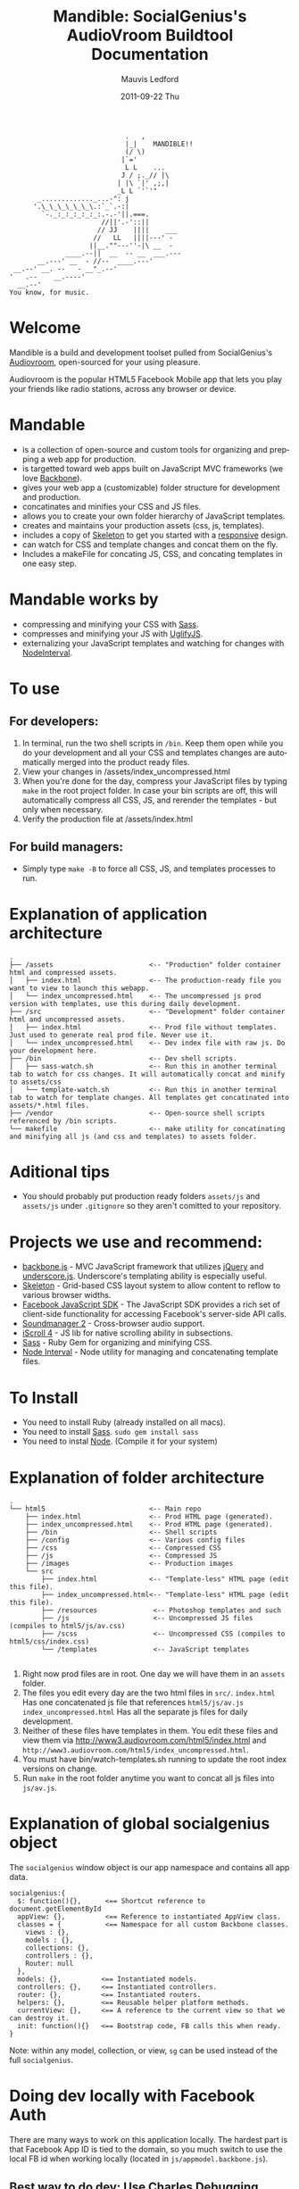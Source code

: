 #+TITLE:     Mandible: SocialGenius's AudioVroom Buildtool Documentation
#+AUTHOR:    Mauvis Ledford
#+EMAIL:     mauvis@brainswap.me
#+DATE:      2011-09-22 Thu
#+DESCRIPTION:
#+OPTIONS: ^:{} num:nil
#+KEYWORDS:
#+LANGUAGE:  en
#+INFOJS_OPT: view:nil toc:nil ltoc:t mouse:underline buttons:0 path:http://orgmode.org/org-info.js
#+EXPORT_SELECT_TAGS: export
#+EXPORT_EXCLUDE_TAGS: noexport
#+LINK_UP:
#+LINK_HOME:
#+XSLT:
#+Style: <style> html,body{height: 100%;} body{padding: 5px 30px; h1,h2,h3 {font-family: arial, helvetica, sans-serif} </style>
:                              .   ,
:                              |_|    MANDIBLE!!
:                              (/ \)
:                             |`='
:                              L L    ...
:                             J / ;._// |\
:                            | |\ `|' ,;,|
:                            _L L `'`'"
:        _............._...-": j
:       '.\_\_\_\_\_\_\.:`_`.-:|
:         `-._:_:_:_:_:_:.-.-'||.===.
:                        //||'.-'::||
:                       // JJ    ||||    ___
:                      //   LL   ||||---' -
:                     ||__.""---''-|\ __  -
:               ____.--||  __  -- __  ___.---
:        __.---' __  - //--  ____.---'
:  __.--' __. --   - __"_.--'
: '   .--    __.----'
:   __.--'
: You know, for music.

* Welcome

Mandible is a build and development toolset pulled from SocialGenius's
[[http://www.audiovroom.com/][Audiovroom]], open-sourced for your using pleasure.

Audiovroom is the popular HTML5 Facebook Mobile app that lets you play your
friends like radio stations, across any browser or device.

* Mandable
- is a collection of open-source and custom tools for organizing and prepping a web app for production.
- is targetted toward web apps built on JavaScript MVC frameworks (we love [[http://documentcloud.github.com/backbone/][Backbone]]).
- gives your web app a (customizable) folder structure for development and production.
- concatinates and minifies your CSS and JS files.
- allows you to create your own folder hierarchy of JavaScript templates.
- creates and maintains your production assets (css, js, templates).
- includes a copy of [[http://getskeleton.com/][Skeleton]] to get you started with a [[http://www.alistapart.com/articles/responsive-web-design/][responsive]] design.
- can watch for CSS and template changes and concat them on the fly.
- Includes a makeFile for concating JS, CSS, and concating templates in one easy step.

* Mandable works by
- compressing and minifying your CSS with [[http://sass-lang.com/][Sass]].
- compresses and minifying your JS with [[https://github.com/mishoo/UglifyJS][UglifyJS]].
- externalizing your JavaScript templates and watching for changes with [[https://github.com/krunkosaurus/NodeInterval][NodeInterval]].

* To use
** For developers:
1. In terminal, run the two shell scripts in =/bin=. Keep them open while you do your development and all your CSS and templates changes are automatically merged into the product ready files.
2. View your changes in /assets/index_uncompressed.html
3. When you're done for the day, compress your JavaScript files by typing =make= in the root project folder. In case your bin scripts are off, this will automatically compress all CSS, JS, and rerender the templates - but only when necessary.
4. Verify the production file at /assets/index.html
** For build managers:
- Simply type =make -B= to force all CSS, JS, and templates processes to run.

* Explanation of application architecture
: .
: ├── /assets                        <-- "Production" folder container html and compressed assets.
: │   ├── index.html                 <-- The production-ready file you want to view to launch this webapp.
: │   └── index_uncompressed.html    <-- The uncompressed js prod version with templates, use this during daily development.
: ├── /src                           <-- "Development" folder container html and uncompressed assets.
: │   ├── index.html                 <-- Prod file without templates. Just used to generate real prod file. Never use it.
: │   └── index_uncompressed.html    <-- Dev index file with raw js. Do your development here.
: ├── /bin                           <-- Dev shell scripts.
: │   ├── sass-watch.sh              <-- Run this in another terminal tab to watch for css changes. It will automatically concat and minify to assets/css
: │   └── template-watch.sh          <-- Run this in another terminal tab to watch for template changes. All templates get concatinated into assets/*.html files.
: ├── /vendor                        <-- Open-source shell scripts referenced by /bin scripts.
: └── makefile                       <-- make utility for concatinating and minifying all js (and css and templates) to assets folder.

* Aditional tips
- You should probably put production ready folders =assets/js= and =assets/js= under =.gitignore= so they aren't comitted to your repository.

* Projects we use and recommend:
- [[http://documentcloud.github.com/backbone/][backbone.js]] - MVC JavaScript framework that utilizes [[http://jquery.com/][jQuery]] and
  [[http://documentcloud.github.com/underscore/][underscore.js]].
  Underscore's templating ability is especially useful.
- [[http://getskeleton.com/][Skeleton]] - Grid-based CSS layout system to allow content to reflow to various
  browser widths.
- [[https://developers.facebook.com/docs/reference/javascript/][Facebook JavaScript SDK]] - The JavaScript SDK provides a rich set of
  client-side functionality for accessing Facebook's server-side API calls.
- [[http://www.schillmania.com/projects/soundmanager2/][Soundmanager 2]] - Cross-browser audio support.
- [[http://cubiq.org/iscroll-4][iScroll 4]] - JS lib for native scrolling ability in subsections.
- [[http://sass-lang.com/][Sass]] - Ruby Gem for organizing and minifying CSS.
- [[https://github.com/krunkosaurus/NodeInterval][Node Interval]] - Node utility for managing and concatenating template files.

* To Install
- You need to install Ruby (already installed on all macs).
- You need to install [[http://sass-lang.com/][Sass]]. =sudo gem install sass=
- You need to instal [[http://nodejs.org/][Node]]. (Compile it for your system)

* Explanation of folder architecture

: .
: └── html5                          <-- Main repo
:     ├── index.html                 <-- Prod HTML page (generated).
:     ├── index_uncompressed.html    <-- Prod HTML page (generated).
:     ├── /bin                       <-- Shell scripts
:     ├── /config                    <-- Various config files
:     ├── /css                       <-- Compressed CSS
:     ├── /js                        <-- Compressed JS
:     ├── /images                    <-- Production images
:     └── src
:         ├── index.html             <-- "Template-less" HTML page (edit this file).
:         ├── index_uncompressed.html<-- "Template-less" HTML page (edit this file).
:         ├── /resources              <-- Photoshop templates and such
:         ├── /js                     <-- Uncompressed JS files (compiles to html5/js/av.css)
:         ├── /scss                   <-- Uncompressed CSS (compiles to html5/css/index.css)
:         └── /templates              <-- JavaScript templates
:

1. Right now prod files are in root. One day we will have them in an =assets= folder.
2. The files you edit every day are the two html files in =src/=.
   =index.html= Has one concatenated js file that references =html5/js/av.js=
   =index_uncompressed.html= Has all the separate js files for daily development.
3. Neither of these files have templates in them. You edit these files and view them
   via http://www3.audiovroom.com/html5/index.html and =http://www3.audiovroom.com/html5/index_uncompressed.html=.
4. You must have bin/watch-templates.sh running to update the root index versions on change.
5. Run =make= in the root folder anytime you want to concat all js files into =js/av.js=.

* Explanation of global socialgenius object
  The =socialgenius= window object is our app namespace and contains all app data.

: socialgenius:{
:   $: function(){},      <== Shortcut reference to document.getElementById
:   appView: {},          <== Reference to instantiated AppView class.
:   classes = {           <== Namespace for all custom Backbone classes.
:     views : {},
:     models : {},
:     collections: {},
:     controllers : {},
:     Router: null
:   },
:   models: {},          <== Instantiated models.
:   controllers: {},     <== Instantiated controllers.
:   router: {},          <== Instantiated routers.
:   helpers: {},         <== Reusable helper platform methods.
:   currentView: {},     <== A reference to the current view so that we can destroy it.
:   init: function(){}   <== Bootstrap code, FB calls this when ready.
: }

    Note: within any model, collection, or view, =sg= can be used instead of the full =socialgenius=.
* Doing dev locally with Facebook Auth

There are many ways to work on this application locally. The hardest part is
that Facebook App ID is tied to the domain, so you much switch to use the
local FB id when working locally (located in =js/appmodel.backbone.js=).

** Best way to do dev: Use Charles Debugging Proxy

This method has the benefit of pointing www3.audiovroom.com to your local
environment so no need for FB App ID changes and no cross-domain issues.

With an extra step you can also get iPhone / iPad to use your local machine
when connecting to www3. The steps are as follows:

*** Steps to proxy www3.audiovroomm.com to your localhost using Charles proxy

1. Download and install [[http://www.charlesproxy.com/][Charles Proxy]].
2. Follow the instructions on the [[https://github.com/socialgenius/Valkyrie/wiki/Setting-up-charles-rewrites][AudioVroom Github Wiki]]

*** Steps to proxy  www3.audiovroom.com to your localhost on iPhone / iPad

**** Setup iDevice

1. Connect iDevice to the same Wifi point as your dev machine
2. On your iDevice go to =Setting > General > Network > Wifi
3. Select the blue arrow next to the wifi point you're connect to.
4. Scroll down to =HTTP Proxy== section
5. For =Server= put the ip address of your dev machine
6. For =Port= put 8888 (standard Charles proxy port)
7. Authentication off.
8. Go to www3.audiovroom.com/html5/ on your iDevice and see if it triggers
   in your Charles (You will have to approve it the first time.

**** Adjust GoogleAppEngine

1. Double-click the project in GoogleAppEngineLauncher and add the following flags:

: --address=0.0.0.0 -a localhost

[[http://blog.docuverse.com/2009/01/30/google-app-engine-launcher-options/#comment-985][Related link here]]

** Second way: Chrome command line

If you don't want to download Charles and go through all the steps (and you
don't need to test on an iDevice, here's how to work locally while still
authenticating with AudioVroom:

Open Chrome via command line with these flags:

Linux:
        : chromium-browser --disable-web-security

Max OSX:

        : open Google\ Chrome.app --args --disable-web-security

PC:

        : chrome.exe --disable-web-security

